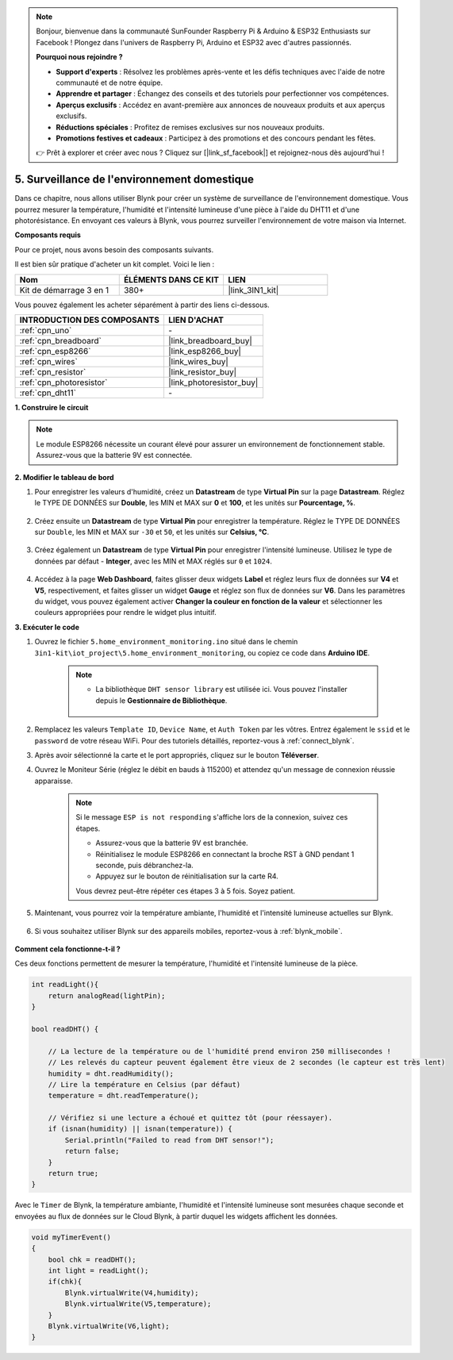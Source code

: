 .. note:: 

    Bonjour, bienvenue dans la communauté SunFounder Raspberry Pi & Arduino & ESP32 Enthusiasts sur Facebook ! Plongez dans l'univers de Raspberry Pi, Arduino et ESP32 avec d'autres passionnés.

    **Pourquoi nous rejoindre ?**

    - **Support d'experts** : Résolvez les problèmes après-vente et les défis techniques avec l'aide de notre communauté et de notre équipe.
    - **Apprendre et partager** : Échangez des conseils et des tutoriels pour perfectionner vos compétences.
    - **Aperçus exclusifs** : Accédez en avant-première aux annonces de nouveaux produits et aux aperçus exclusifs.
    - **Réductions spéciales** : Profitez de remises exclusives sur nos nouveaux produits.
    - **Promotions festives et cadeaux** : Participez à des promotions et des concours pendant les fêtes.

    👉 Prêt à explorer et créer avec nous ? Cliquez sur [|link_sf_facebook|] et rejoignez-nous dès aujourd'hui !

.. _iot_home:

5. Surveillance de l'environnement domestique
===================================================

Dans ce chapitre, nous allons utiliser Blynk pour créer un système de surveillance de l'environnement domestique.
Vous pourrez mesurer la température, l'humidité et l'intensité lumineuse d'une pièce à l'aide du DHT11 et d'une photorésistance.
En envoyant ces valeurs à Blynk, vous pourrez surveiller l'environnement de votre maison via Internet.

**Composants requis**

Pour ce projet, nous avons besoin des composants suivants. 

Il est bien sûr pratique d'acheter un kit complet. Voici le lien : 

.. list-table::
    :widths: 20 20 20
    :header-rows: 1

    *   - Nom	
        - ÉLÉMENTS DANS CE KIT
        - LIEN
    *   - Kit de démarrage 3 en 1
        - 380+
        - |link_3IN1_kit|

Vous pouvez également les acheter séparément à partir des liens ci-dessous.

.. list-table::
    :widths: 30 20
    :header-rows: 1

    *   - INTRODUCTION DES COMPOSANTS
        - LIEN D'ACHAT

    *   - :ref:`cpn_uno`
        - \-
    *   - :ref:`cpn_breadboard`
        - |link_breadboard_buy|
    *   - :ref:`cpn_esp8266`
        - |link_esp8266_buy|
    *   - :ref:`cpn_wires`
        - |link_wires_buy|
    *   - :ref:`cpn_resistor`
        - |link_resistor_buy|
    *   - :ref:`cpn_photoresistor`
        - |link_photoresistor_buy|
    *   - :ref:`cpn_dht11`
        - \-

**1. Construire le circuit**

.. note::

    Le module ESP8266 nécessite un courant élevé pour assurer un environnement de fonctionnement stable. Assurez-vous que la batterie 9V est connectée.

.. image:: img/iot_5_bb.png
    :width: 600
    :align: center

**2. Modifier le tableau de bord**

#. Pour enregistrer les valeurs d'humidité, créez un **Datastream** de type **Virtual Pin** sur la page **Datastream**. Réglez le TYPE DE DONNÉES sur **Double**, les MIN et MAX sur **0** et **100**, et les unités sur **Pourcentage, %**.

    .. image:: img/sp220610_145748.png

#. Créez ensuite un **Datastream** de type **Virtual Pin** pour enregistrer la température. Réglez le TYPE DE DONNÉES sur ``Double``, les MIN et MAX sur ``-30`` et ``50``, et les unités sur **Celsius, °C**.

    .. image:: img/sp220610_145811.png

#. Créez également un **Datastream** de type **Virtual Pin** pour enregistrer l'intensité lumineuse. Utilisez le type de données par défaut - **Integer**, avec les MIN et MAX réglés sur ``0`` et ``1024``.

    .. image:: img/sp220610_145834.png

#. Accédez à la page **Web Dashboard**, faites glisser deux widgets **Label** et réglez leurs flux de données sur **V4** et **V5**, respectivement, et faites glisser un widget **Gauge** et réglez son flux de données sur **V6**. Dans les paramètres du widget, vous pouvez également activer **Changer la couleur en fonction de la valeur** et sélectionner les couleurs appropriées pour rendre le widget plus intuitif.

.. image:: img/sp220610_150400.png
    :align: center


**3. Exécuter le code**

#. Ouvrez le fichier ``5.home_environment_monitoring.ino`` situé dans le chemin ``3in1-kit\iot_project\5.home_environment_monitoring``, ou copiez ce code dans **Arduino IDE**.

    .. note::

            * La bibliothèque ``DHT sensor library`` est utilisée ici. Vous pouvez l'installer depuis le **Gestionnaire de Bibliothèque**.

                .. image:: ../img/lib_dht11.png


    .. raw:: html
        
        <iframe src=https://create.arduino.cc/editor/sunfounder01/4f0ad85e-8aff-4df9-99dd-c6741aed8219/preview?embed style="height:510px;width:100%;margin:10px 0" frameborder=0></iframe>

#. Remplacez les valeurs ``Template ID``, ``Device Name``, et ``Auth Token`` par les vôtres. Entrez également le ``ssid`` et le ``password`` de votre réseau WiFi. Pour des tutoriels détaillés, reportez-vous à :ref:`connect_blynk`.
#. Après avoir sélectionné la carte et le port appropriés, cliquez sur le bouton **Téléverser**.

#. Ouvrez le Moniteur Série (réglez le débit en bauds à 115200) et attendez qu'un message de connexion réussie apparaisse.

    .. image:: img/2_ready.png

    .. note::

        Si le message ``ESP is not responding`` s'affiche lors de la connexion, suivez ces étapes.

        * Assurez-vous que la batterie 9V est branchée.
        * Réinitialisez le module ESP8266 en connectant la broche RST à GND pendant 1 seconde, puis débranchez-la.
        * Appuyez sur le bouton de réinitialisation sur la carte R4.

        Vous devrez peut-être répéter ces étapes 3 à 5 fois. Soyez patient.

#. Maintenant, vous pourrez voir la température ambiante, l'humidité et l'intensité lumineuse actuelles sur Blynk.

    .. image:: img/sp220610_150400.png
        :align: center

#. Si vous souhaitez utiliser Blynk sur des appareils mobiles, reportez-vous à :ref:`blynk_mobile`.

    .. image:: img/mobile_home.jpg

**Comment cela fonctionne-t-il ?**

Ces deux fonctions permettent de mesurer la température, l'humidité et l'intensité lumineuse de la pièce.

.. code-block:: arduino

    int readLight(){
        return analogRead(lightPin);
    }

    bool readDHT() {

        // La lecture de la température ou de l'humidité prend environ 250 millisecondes !
        // Les relevés du capteur peuvent également être vieux de 2 secondes (le capteur est très lent)
        humidity = dht.readHumidity();
        // Lire la température en Celsius (par défaut)
        temperature = dht.readTemperature();

        // Vérifiez si une lecture a échoué et quittez tôt (pour réessayer).
        if (isnan(humidity) || isnan(temperature)) {
            Serial.println("Failed to read from DHT sensor!");
            return false;
        }
        return true;
    }

Avec le ``Timer`` de Blynk, la température ambiante, l'humidité et l'intensité lumineuse sont mesurées chaque seconde et envoyées au flux de données sur le Cloud Blynk, à partir duquel les widgets affichent les données.

.. code-block:: arduino

    void myTimerEvent()
    {
        bool chk = readDHT();
        int light = readLight();
        if(chk){
            Blynk.virtualWrite(V4,humidity);
            Blynk.virtualWrite(V5,temperature);
        }
        Blynk.virtualWrite(V6,light);
    }